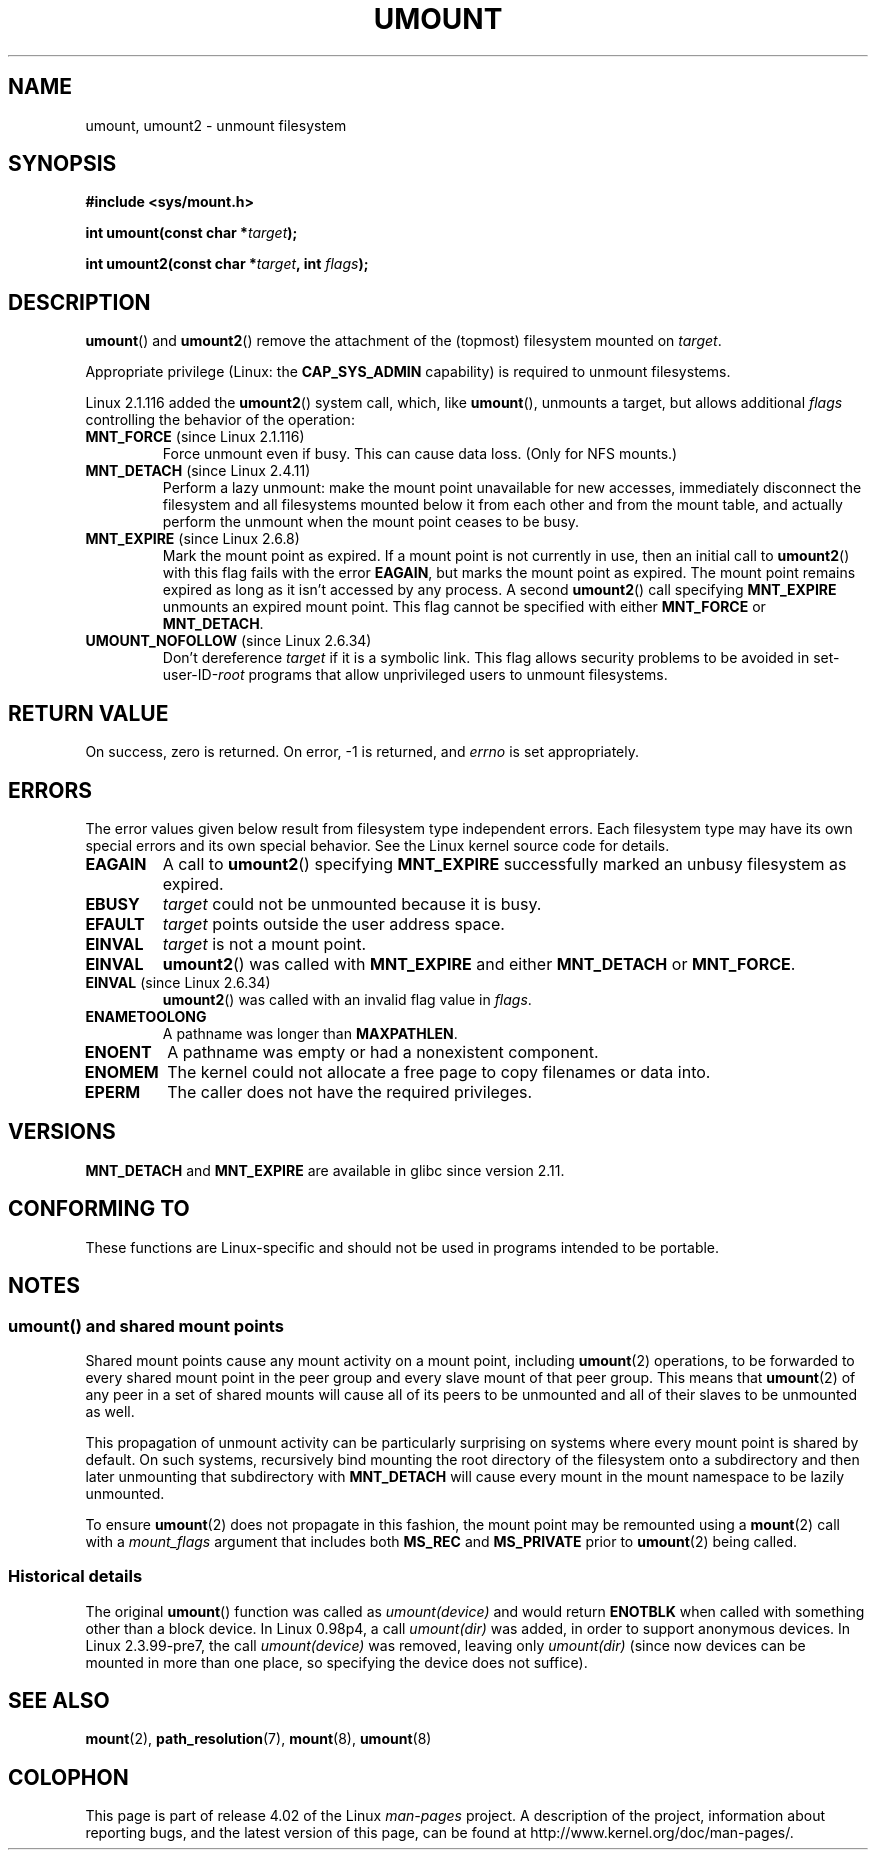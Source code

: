 .\" Copyright (C) 1993 Rickard E. Faith <faith@cs.unc.edu>
.\" and Copyright (C) 1994 Andries E. Brouwer <aeb@cwi.nl>
.\" and Copyright (C) 2002, 2005 Michael Kerrisk <mtk.manpages@gmail.com>
.\"
.\" %%%LICENSE_START(VERBATIM)
.\" Permission is granted to make and distribute verbatim copies of this
.\" manual provided the copyright notice and this permission notice are
.\" preserved on all copies.
.\"
.\" Permission is granted to copy and distribute modified versions of this
.\" manual under the conditions for verbatim copying, provided that the
.\" entire resulting derived work is distributed under the terms of a
.\" permission notice identical to this one.
.\"
.\" Since the Linux kernel and libraries are constantly changing, this
.\" manual page may be incorrect or out-of-date.  The author(s) assume no
.\" responsibility for errors or omissions, or for damages resulting from
.\" the use of the information contained herein.  The author(s) may not
.\" have taken the same level of care in the production of this manual,
.\" which is licensed free of charge, as they might when working
.\" professionally.
.\"
.\" Formatted or processed versions of this manual, if unaccompanied by
.\" the source, must acknowledge the copyright and authors of this work.
.\" %%%LICENSE_END
.\"
.\" 2008-10-06, mtk: Created this as a new page by splitting
.\"     umount/umount2 material out of mount.2
.\"
.TH UMOUNT 2 2015-03-29 "Linux" "Linux Programmer's Manual"
.SH NAME
umount, umount2 \- unmount filesystem
.SH SYNOPSIS
.nf
.B "#include <sys/mount.h>"
.sp
.BI "int umount(const char *" target );
.sp
.BI "int umount2(const char *" target ", int " flags );
.fi
.SH DESCRIPTION
.BR umount ()
and
.BR umount2 ()
remove the attachment of the (topmost) filesystem mounted on
.IR target .
.\" Note: the kernel naming differs from the glibc naming
.\" umount2 is the glibc name for what the kernel now calls umount
.\" and umount is the glibc name for oldumount

Appropriate privilege (Linux: the
.B CAP_SYS_ADMIN
capability) is required to unmount filesystems.

Linux 2.1.116 added the
.BR umount2 ()
system call, which, like
.BR umount (),
unmounts a target, but allows additional
.I flags
controlling the behavior of the operation:
.TP
.BR MNT_FORCE " (since Linux 2.1.116)"
Force unmount even if busy.
This can cause data loss.
(Only for NFS mounts.)
.TP
.BR MNT_DETACH " (since Linux 2.4.11)"
Perform a lazy unmount: make the mount point unavailable for new
accesses, immediately disconnect the filesystem and all filesystems
mounted below it from each other and from the mount table, and
actually perform the unmount when the mount point ceases to be busy.
.TP
.BR MNT_EXPIRE " (since Linux 2.6.8)"
Mark the mount point as expired.
If a mount point is not currently in use, then an initial call to
.BR umount2 ()
with this flag fails with the error
.BR EAGAIN ,
but marks the mount point as expired.
The mount point remains expired as long as it isn't accessed
by any process.
A second
.BR umount2 ()
call specifying
.B MNT_EXPIRE
unmounts an expired mount point.
This flag cannot be specified with either
.B MNT_FORCE
or
.BR MNT_DETACH .
.TP
.BR UMOUNT_NOFOLLOW " (since Linux 2.6.34)"
.\" Later added to 2.6.33-stable
Don't dereference
.I target
if it is a symbolic link.
This flag allows security problems to be avoided in set-user-ID-\fIroot\fP
programs that allow unprivileged users to unmount filesystems.
.SH RETURN VALUE
On success, zero is returned.
On error, \-1 is returned, and
.I errno
is set appropriately.
.SH ERRORS
The error values given below result from filesystem type independent
errors.
Each filesystem type may have its own special errors and its
own special behavior.
See the Linux kernel source code for details.
.TP
.B EAGAIN
A call to
.BR umount2 ()
specifying
.B MNT_EXPIRE
successfully marked an unbusy filesystem as expired.
.TP
.B EBUSY
.I target
could not be unmounted because it is busy.
.TP
.B EFAULT
.I target
points outside the user address space.
.TP
.B EINVAL
.I target
is not a mount point.
.TP
.B EINVAL
.BR umount2 ()
was called with
.B MNT_EXPIRE
and either
.B MNT_DETACH
or
.BR MNT_FORCE .
.TP
.BR EINVAL " (since Linux 2.6.34)"
.BR umount2 ()
was called with an invalid flag value in
.IR flags .
.TP
.B ENAMETOOLONG
A pathname was longer than
.BR MAXPATHLEN .
.TP
.B ENOENT
A pathname was empty or had a nonexistent component.
.TP
.B ENOMEM
The kernel could not allocate a free page to copy filenames or data into.
.TP
.B EPERM
The caller does not have the required privileges.
.SH VERSIONS
.BR MNT_DETACH
and
.BR MNT_EXPIRE
.\" http://sourceware.org/bugzilla/show_bug.cgi?id=10092
are available in glibc since version 2.11.
.SH CONFORMING TO
These functions are Linux-specific and should not be used in
programs intended to be portable.
.SH NOTES
.SS umount() and shared mount points
Shared mount points cause any mount activity on a mount point, including
.BR umount (2)
operations, to be forwarded to every shared mount point in the
peer group and every slave mount of that peer group.
This means that
.BR umount (2)
of any peer in a set of shared mounts will cause all of its
peers to be unmounted and all of their slaves to be unmounted as well.

This propagation of unmount activity can be particularly surprising
on systems where every mount point is shared by default.
On such systems,
recursively bind mounting the root directory of the filesystem
onto a subdirectory and then later unmounting that subdirectory with
.BR MNT_DETACH
will cause every mount in the mount namespace to be lazily unmounted.

To ensure
.BR umount (2)
does not propagate in this fashion,
the mount point may be remounted using a
.BR mount (2)
call with a
.I mount_flags
argument that includes both
.BR MS_REC
and
.BR MS_PRIVATE
prior to
.BR umount (2)
being called.
.SS Historical details
The original
.BR umount ()
function was called as \fIumount(device)\fP and would return
.B ENOTBLK
when called with something other than a block device.
In Linux 0.98p4, a call \fIumount(dir)\fP was added, in order to
support anonymous devices.
In Linux 2.3.99-pre7, the call \fIumount(device)\fP was removed,
leaving only \fIumount(dir)\fP (since now devices can be mounted
in more than one place, so specifying the device does not suffice).
.SH SEE ALSO
.BR mount (2),
.BR path_resolution (7),
.BR mount (8),
.BR umount (8)
.SH COLOPHON
This page is part of release 4.02 of the Linux
.I man-pages
project.
A description of the project,
information about reporting bugs,
and the latest version of this page,
can be found at
\%http://www.kernel.org/doc/man\-pages/.
